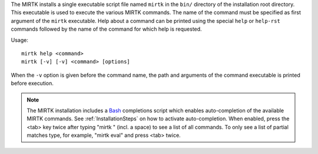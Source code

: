 The MIRTK installs a single executable script file named ``mirtk`` in the
``bin/`` directory of the installation root directory. This executable is
used to execute the various MIRTK commands. The name of the command must
be specified as first argument of the ``mirtk`` executable. Help about
a command can be printed using the special ``help`` or ``help-rst`` commands
followed by the name of the command for which help is requested.

Usage::

    mirtk help <command>
    mirtk [-v] [-v] <command> [options]

When the ``-v`` option is given before the command name, the path and arguments
of the command executable is printed before execution.

.. note::

   The MIRTK installation includes a `Bash <https://www.gnu.org/software/bash/>`__
   completions script which enables auto-completion of the available MIRTK commands.
   See :ref:`InstallationSteps` on how to activate auto-completion. When enabled, press the
   <tab> key twice after typing "mirtk " (incl. a space) to see a list of all commands.
   To only see a list of partial matches type, for example, "mirtk eval" and press <tab> twice.
